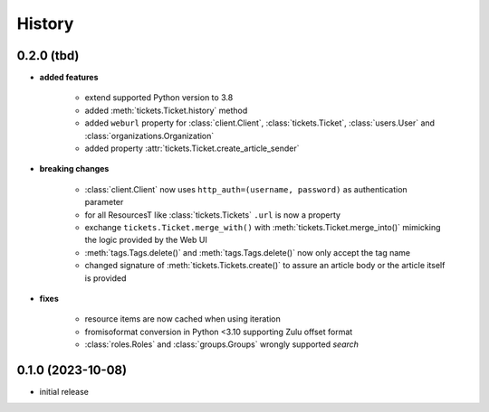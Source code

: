 =======
History
=======

.. py:module:: zammadoo

0.2.0 (tbd)
-----------
* **added features**

    * extend supported Python version to 3.8
    * added :meth:`tickets.Ticket.history` method
    * added ``weburl`` property for :class:`client.Client`, :class:`tickets.Ticket`,
      :class:`users.User` and :class:`organizations.Organization`
    * added property :attr:`tickets.Ticket.create_article_sender`

* **breaking changes**

    * :class:`client.Client` now uses ``http_auth=(username, password)`` as authentication parameter
    * for all ResourcesT like :class:`tickets.Tickets` ``.url`` is now a property
    * exchange ``tickets.Ticket.merge_with()`` with :meth:`tickets.Ticket.merge_into()`
      mimicking the logic provided by the Web UI
    * :meth:`tags.Tags.delete()` and :meth:`tags.Tags.delete()` now only accept the tag name
    * changed signature of :meth:`tickets.Tickets.create()` to assure an article body or the article itself is provided

* **fixes**

    * resource items are now cached when using iteration
    * fromisoformat conversion in Python <3.10 supporting Zulu offset format
    * :class:`roles.Roles` and :class:`groups.Groups` wrongly supported `search`

0.1.0 (2023-10-08)
------------------
* initial release